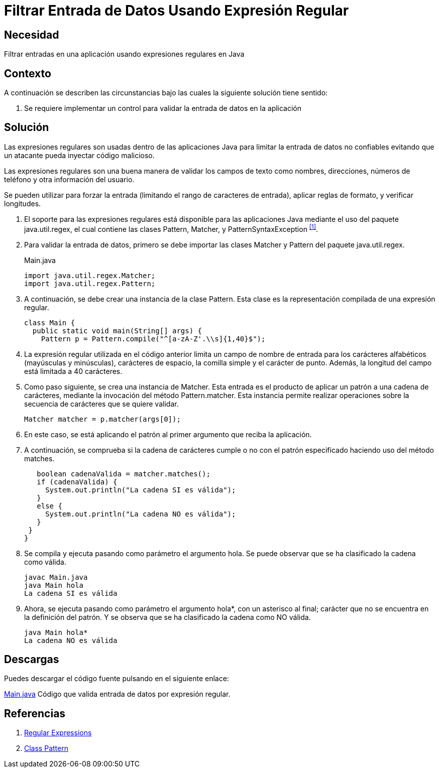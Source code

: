 :slug: products/defends/java/filtrar-entrada-datos-regex/
:category: java
:description: Nuestros ethical hackers explican como evitar vulnerabilidades de seguridad mediante la programacion segura en Java al filtrar entrada de datos usando expresiones regulares. Los datos de entrada de las aplicaciones deben ser validados para evitar ataques del tipos XSS, SQLi o XPATH.
:keywords: Java, Seguridad, Datos, Regex, Validación, Entrada.
:defends: yes

= Filtrar Entrada de Datos Usando Expresión Regular

== Necesidad

Filtrar entradas en una aplicación usando expresiones regulares en +Java+

== Contexto

A continuación se describen las circunstancias
bajo las cuales la siguiente solución tiene sentido:

. Se requiere implementar un control
para validar la entrada de datos en la aplicación

== Solución

Las expresiones regulares son usadas dentro de las aplicaciones +Java+
para limitar la entrada de datos no confiables
evitando que un atacante pueda inyectar código malicioso.

Las expresiones regulares son una buena manera
de validar los campos de texto como nombres, direcciones,
números de teléfono y otra información del usuario.

Se pueden utilizar para forzar la entrada
(limitando el rango de caracteres de entrada),
aplicar reglas de formato, y verificar longitudes.

. El soporte para las expresiones regulares
está disponible para las aplicaciones +Java+
mediante el uso del paquete +java.util.regex+,
el cual contiene las clases
+Pattern+, +Matcher+, y +PatternSyntaxException+ ^<<r1,[1]>>^.

. Para validar la entrada de datos,
primero se debe importar
las clases +Matcher+ y +Pattern+ del paquete +java.util.regex+.
+
.Main.java
[source, java, linenums]
----
import java.util.regex.Matcher;
import java.util.regex.Pattern;
----

. A continuación, se debe crear una instancia de la clase +Pattern+.
Esta clase es la representación compilada de una expresión regular.
+
[source, java, linenums]
----
class Main {
  public static void main(String[] args) {
    Pattern p = Pattern.compile("^[a-zA-Z'.\\s]{1,40}$");
----

. La expresión regular utilizada en el código anterior
limita un campo de nombre de entrada
para los carácteres alfabéticos (mayúsculas y minúsculas),
carácteres de espacio, la comilla simple y el carácter de punto.
Además, la longitud del campo está limitada a 40 carácteres.

. Como paso siguiente, se crea una instancia de +Matcher+.
Esta entrada es el producto de aplicar un patrón a una cadena de carácteres,
mediante la invocación del método +Pattern.matcher+.
Esta instancia permite realizar operaciones
sobre la secuencia de carácteres que se quiere validar.
+
[source, java, linenums]
----
Matcher matcher = p.matcher(args[0]);
----

. En este caso, se está aplicando el patrón
al primer argumento que reciba la aplicación.

. A continuación, se comprueba si la cadena de carácteres
cumple o no con el patrón especificado
haciendo uso del método +matches+.
+
[source, java, linenums]
----
   boolean cadenaValida = matcher.matches();
   if (cadenaValida) {
     System.out.println("La cadena SI es válida");
   }
   else {
     System.out.println("La cadena NO es válida");
   }
 }
}
----

. Se compila y ejecuta pasando como parámetro el argumento +hola+.
Se puede observar que se ha clasificado la cadena como válida.
+
[source, shell, linenums]
----
javac Main.java
java Main hola
La cadena SI es válida
----

. Ahora, se ejecuta pasando como parámetro el argumento +hola*+,
con un asterisco al final;
carácter que no se encuentra en la definición del patrón.
Y se observa que se ha clasificado la cadena como NO válida.
+
[source, shell, linenums]
----
java Main hola*
La cadena NO es válida
----

== Descargas

Puedes descargar el código fuente
pulsando en el siguiente enlace:

[button]#link:src/main.java[Main.java]#
Código que valida entrada de datos por expresión regular.

== Referencias

. [[r1]] link:https://docs.oracle.com/javase/tutorial/essential/regex/[Regular Expressions]
. [[r2]] link:https://docs.oracle.com/javase/7/docs/api/java/util/regex/Pattern.html[Class Pattern]
